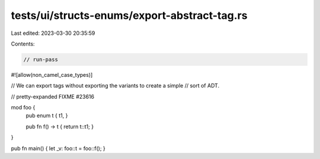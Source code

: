 tests/ui/structs-enums/export-abstract-tag.rs
=============================================

Last edited: 2023-03-30 20:35:59

Contents:

.. code-block:: rs

    // run-pass
#![allow(non_camel_case_types)]

// We can export tags without exporting the variants to create a simple
// sort of ADT.

// pretty-expanded FIXME #23616

mod foo {
    pub enum t { t1, }

    pub fn f() -> t { return t::t1; }
}

pub fn main() { let _v: foo::t = foo::f(); }


